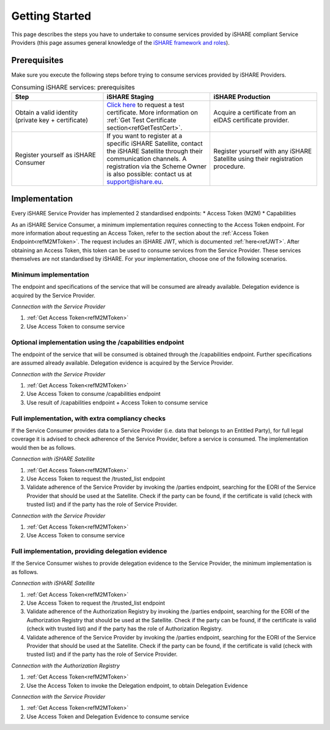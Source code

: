 Getting Started
===============

This page describes the steps you have to undertake to consume services provided by iSHARE compliant Service Providers (this page assumes general knowledge of the `iSHARE framework and roles <https://framework.ishare.eu/is/framework-and-roles>`_).

Prerequisites
-------------

Make sure you execute the following steps before trying to consume services provided by iSHARE Providers.

.. list-table:: Consuming iSHARE services: prerequisites
   :widths: 30 35 35
   :header-rows: 1

   * - Step
     - iSHARE Staging
     - iSHARE Production
   * - Obtain a valid identity (private key + certificate)
     - `Click here <https://ca7.isharetest.net:8442/ejbca/ra/index.xhtml>`_ to request a test certificate. More information on :ref:`Get Test Certificate section<refGetTestCert>`.
     - Acquire a certificate from an eIDAS certificate provider.
   * - Register yourself as iSHARE Consumer
     - If you want to register at a specific iSHARE Satellite, contact the iSHARE Satellite through their communication channels. A registration via the Scheme Owner is also possible: contact us at support@ishare.eu. 
     - Register yourself with any iSHARE Satellite using their registration procedure.

Implementation
--------------

Every iSHARE Service Provider has implemented 2 standardised endpoints:
* Access Token (M2M)
* Capabilities

As an iSHARE Service Consumer, a minimum implementation requires connecting to the Access Token endpoint. For more information about requesting an Access Token, refer to the section about the :ref:`Access Token Endpoint<refM2MToken>`. The request includes an iSHARE JWT, which is documented :ref:`here<refJWT>`. After obtaining an Access Token, this token can be used to consume services from the Service Provider. These services themselves are not standardised by iSHARE. For your implementation, choose one of the following scenarios.

Minimum implementation
~~~~~~~~~~~~~~~~~~~~~~
The endpoint and specifications of the service that will be consumed are already available. Delegation evidence is acquired by the Service Provider.

*Connection with the Service Provider*

#. :ref:`Get Access Token<refM2MToken>`
#. Use Access Token to consume service

.. image:: resources/service-consumer-scenario-1.png

Optional implementation using the /capabilities endpoint
~~~~~~~~~~~~~~~~~~~~~~~~~~~~~~~~~~~~~~~~~~~~~~~~~~~~~~~~
The endpoint of the service that will be consumed is obtained through the /capabilities endpoint. Further specifications are assumed already available. Delegation evidence is acquired by the Service Provider.

*Connection with the Service Provider*

#. :ref:`Get Access Token<refM2MToken>`
#. Use Access Token to consume /capabilities endpoint
#. Use result of /capabilities endpoint + Access Token to consume service

.. image:: resources/service-consumer-scenario-2.png

Full implementation, with extra compliancy checks
~~~~~~~~~~~~~~~~~~~~~~~~~~~~~~~~~~~~~~~~~~~~~~~~~
If the Service Consumer provides data to a Service Provider (i.e. data that belongs to an Entitled Party), for full legal coverage it is advised to check adherence of the Service Provider, before a service is consumed. The implementation would then be as follows.

*Connection with iSHARE Satellite*

#. :ref:`Get Access Token<refM2MToken>`
#. Use Access Token to request the /trusted_list endpoint
#. Validate adherence of the Service Provider by invoking the /parties endpoint, searching for the EORI of the Service Provider that should be used at the Satellite. Check if the party can be found, if the certificate is valid (check with trusted list) and if the party has the role of Service Provider.

*Connection with the Service Provider*

#. :ref:`Get Access Token<refM2MToken>`
#. Use Access Token to consume service

.. image:: resources/service-consumer-scenario-3.png

Full implementation, providing delegation evidence
~~~~~~~~~~~~~~~~~~~~~~~~~~~~~~~~~~~~~~~~~~~~~~~~~~
If the Service Consumer wishes to provide delegation evidence to the Service Provider, the minimum implementation is as follows.

*Connection with iSHARE Satellite*

#. :ref:`Get Access Token<refM2MToken>`
#. Use Access Token to request the /trusted_list endpoint
#. Validate adherence of the Authorization Registry by invoking the /parties endpoint, searching for the EORI of the Authorization Registry that should be used at the Satellite. Check if the party can be found, if the certificate is valid (check with trusted list) and if the party has the role of Authorization Registry.
#. Validate adherence of the Service Provider by invoking the /parties endpoint, searching for the EORI of the Service Provider that should be used at the Satellite. Check if the party can be found, if the certificate is valid (check with trusted list) and if the party has the role of Service Provider.

*Connection with the Authorization Registry*

#. :ref:`Get Access Token<refM2MToken>`
#. Use the Access Token to invoke the Delegation endpoint, to obtain Delegation Evidence

*Connection with the Service Provider*

#. :ref:`Get Access Token<refM2MToken>`
#. Use Access Token and Delegation Evidence to consume service

.. image:: resources/service-consumer-scenario-4.png
